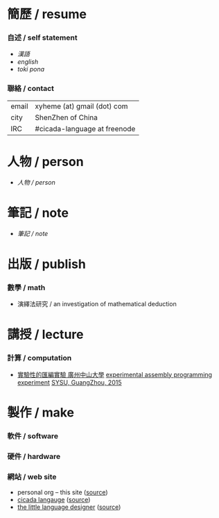 #+AUTHOR: 謝宇恆 / XIE Yuheng

* 簡歷 / resume

*** 自述 / self statement
    - [[xieyuheng/self-statement/chinese/show-all.html][漢語]]
    - [[xieyuheng/self-statement/english/show-all.html][english]]
    - [[xieyuheng/self-statement/toki-pona/show-all.html][toki pona]]

*** 聯絡 / contact
    | email | xyheme (at) gmail (dot) com  |
    | city  | ShenZhen of China            |
    | IRC   | #cicada-language at freenode |


* 人物 / person
  - [[person/show-all.html][人物 / person]]

* 筆記 / note
  - [[note/show-all.html][筆記 / note]]


* 出版 / publish

*** 數學 / math
    - 演繹法研究 / an investigation of mathematical deduction

* 講授 / lecture

*** 計算 / computation
    - [[http://the-little-language-designer.github.io/cicada-nymph/course/contents.html][實驗性的匯編實驗 廣州中山大學]]
      [[http://the-little-language-designer.github.io/cicada-nymph/course/contents.html][experimental assembly programming experiment]]
      [[http://the-little-language-designer.github.io/cicada-nymph/course/contents.html][SYSU, GuangZhou, 2015]]

* 製作 / make

*** 軟件 / software

*** 硬件 / hardware

*** 網站 / web site
    - personal org -- this site ([[https://github.com/xieyuheng/xieyuheng.github.io][source]])
    - [[http://cicada-language.github.io][cicada langauge]] ([[https://github.com/cicada-language/cicada-language.github.io][source]])
    - [[http://the-little-language-designer.github.io/][the little language designer]] ([[https://github.com/the-little-language-designer/the-little-language-designer.github.io][source]])
